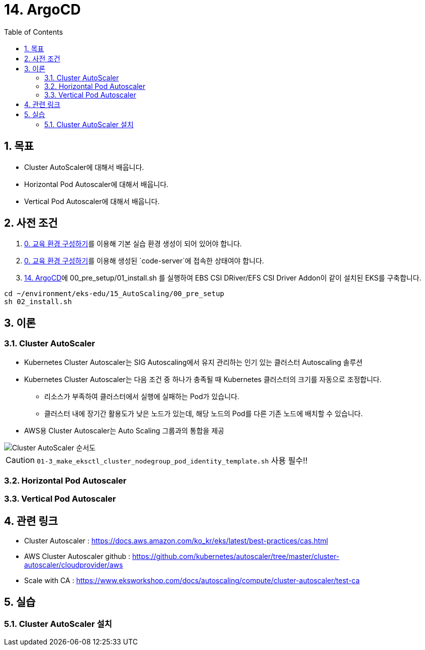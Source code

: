 = 14. ArgoCD
// Settings:
:experimental:
:icons: font
:sectnums:
// :!sectids:
// Github?
ifdef::env-github[]
:tip-caption: :bulb:
:note-caption: :information_source:
:important-caption: :heavy_exclamation_mark:
:caution-caption: :fire:
:warning-caption: :warning:
endif::[]
// No Github?
ifndef::env-github[]
:toc: left
:toclevels: 4
:source-highlighter: highlight.js
endif::[]
:revealjsdir: https://cdn.jsdelivr.net/npm/reveal.js
:revealjs_showSlideNumber: all
:revealjs_hash: true
// Presentation 변환 참고용
// - https://asciidoc-slides.8vi.cat/
// - https://zenika.github.io/adoc-presentation-model/reveal-my-asciidoc.html

== 목표
- Cluster AutoScaler에 대해서 배웁니다.
- Horizontal Pod Autoscaler에 대해서 배웁니다.
- Vertical Pod Autoscaler에 대해서 배웁니다.

== 사전 조건
. link:00_Setup/[0. 교육 환경 구성하기]를 이용해 기본 실습 환경 생성이 되어 있어야 합니다.
. link:00_Setup/[0. 교육 환경 구성하기]를 이용해 생성된 `code-server`에 접속한 상태여야 합니다.
. link:14_Application/[14. ArgoCD]에 00_pre_setup/01_install.sh 를 실행하여 EBS CSI DRiver/EFS CSI Driver Addon이 같이 설치된 EKS를 구축합니다.
[source,shell]
----
cd ~/environment/eks-edu/15_AutoScaling/00_pre_setup
sh 02_install.sh
----

== 이론

=== Cluster AutoScaler
* Kubernetes Cluster Autoscaler는 SIG Autoscaling에서 유지 관리하는 인기 있는 클러스터 Autoscaling 솔루션
* Kubernetes Cluster Autoscaler는 다음 조건 중 하나가 충족될 때 Kubernetes 클러스터의 크기를 자동으로 조정합니다.
** 리소스가 부족하여 클러스터에서 실행에 실패하는 Pod가 있습니다.
** 클러스터 내에 장기간 활용도가 낮은 노드가 있는데, 해당 노드의 Pod를 다른 기존 노드에 배치할 수 있습니다.
* AWS용 Cluster Autoscaler는 Auto Scaling 그룹과의 통합을 제공

image::images/Cluster_Autoscaler_flow.png[Cluster AutoScaler 순서도]

CAUTION: `01-3_make_eksctl_cluster_nodegroup_pod_identity_template.sh` 사용 필수!!

=== Horizontal Pod Autoscaler

=== Vertical Pod Autoscaler

== 관련 링크
* Cluster Autoscaler : https://docs.aws.amazon.com/ko_kr/eks/latest/best-practices/cas.html
* AWS Cluster Autoscaler github : https://github.com/kubernetes/autoscaler/tree/master/cluster-autoscaler/cloudprovider/aws
* Scale with CA : https://www.eksworkshop.com/docs/autoscaling/compute/cluster-autoscaler/test-ca

== 실습

=== Cluster AutoScaler 설치
